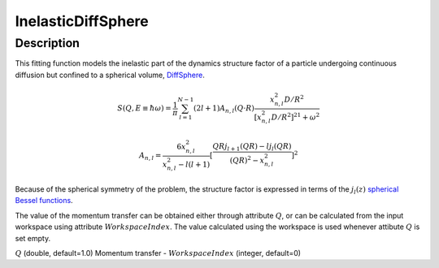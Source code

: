 .. _func-InelasticDiffSphere:

===================
InelasticDiffSphere
===================

.. index:: InelasticDiffSphere

Description
-----------

This fitting function models the inelastic part of the dynamics structure factor
of a particle undergoing continuous diffusion but confined to a spherical volume,
`DiffSphere <DiffSphere>`__.

.. math::

   S(Q,E\equiv \hbar \omega) = \frac{1}{\pi} \sum_{l=1}^{N-1} (2l+1) A_{n,l} (Q\cdot R) \frac{x_{n,l}^2 D/R^2}{[x_{n,l}^2 D/R^2]^21+\omega^2}

.. math::

   A_{n,l} = \frac{6x_{n,l}^2}{x_{n,l}^2-l(l+1)} [\frac{QRj_{l+1}(QR) - lj_l(QR)}{(QR)^2 - x_{n,l}^2}]^2

Because of the spherical symmetry of the problem, the structure factor
is expressed in terms of the :math:`j_l(z)`
`spherical Bessel functions <http://mathworld.wolfram.com/SphericalBesselFunctionoftheFirstKind.html>`__.

The value of the momentum transfer can be obtained either through
attribute :math:`Q`, or can be calculated from the input workspace
using attribute  :math:`WorkspaceIndex`. The value calculated
using the workspace is used whenever attibute :math:`Q` is set empty.

.. attributes::

:math:`Q` (double, default=1.0) Momentum transfer -
:math:`WorkspaceIndex` (integer, default=0)

.. properties::

.. categories::

.. sourcelink::
